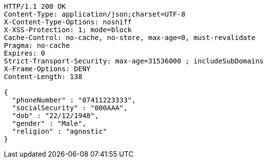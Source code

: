 [source,http,options="nowrap"]
----
HTTP/1.1 200 OK
Content-Type: application/json;charset=UTF-8
X-Content-Type-Options: nosniff
X-XSS-Protection: 1; mode=block
Cache-Control: no-cache, no-store, max-age=0, must-revalidate
Pragma: no-cache
Expires: 0
Strict-Transport-Security: max-age=31536000 ; includeSubDomains
X-Frame-Options: DENY
Content-Length: 138

{
  "phoneNumber" : "07411223333",
  "socialSecurity" : "000AAA",
  "dob" : "22/12/1948",
  "gender" : "Male",
  "religion" : "agnostic"
}
----